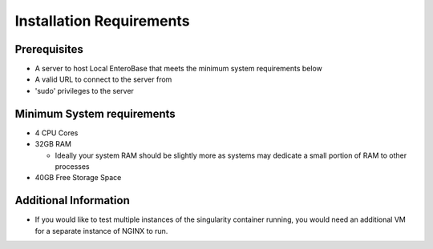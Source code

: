 Installation Requirements
--------------------------

Prerequisites
==============

* A server to host Local EnteroBase that meets the minimum system requirements below
* A valid URL to connect to the server from
* 'sudo' privileges to the server

Minimum System requirements
============================

* 4 CPU Cores
* 32GB RAM

  * Ideally your system RAM should be slightly more as systems may dedicate a small portion of RAM to other processes
  
* 40GB Free Storage Space

Additional Information
=======================

* If you would like to test multiple instances of the singularity container running, you would need an additional VM for a separate instance of NGINX to run.
